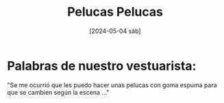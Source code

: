 #+DATE: [2024-05-04 sáb]
#+TITLE: Pelucas Pelucas

* Palabras de nuestro vestuarista:

"Se me ocurrió que les puedo hacer unas pelucas con goma espuma para
que se cambien según la escena ..."

[[file:img/peluca4.jpeg]]

[[file:img/peluca3.jpeg]]

[[file:img/peluca2.jpeg]]

[[file:img/peluca1.jpeg]]


